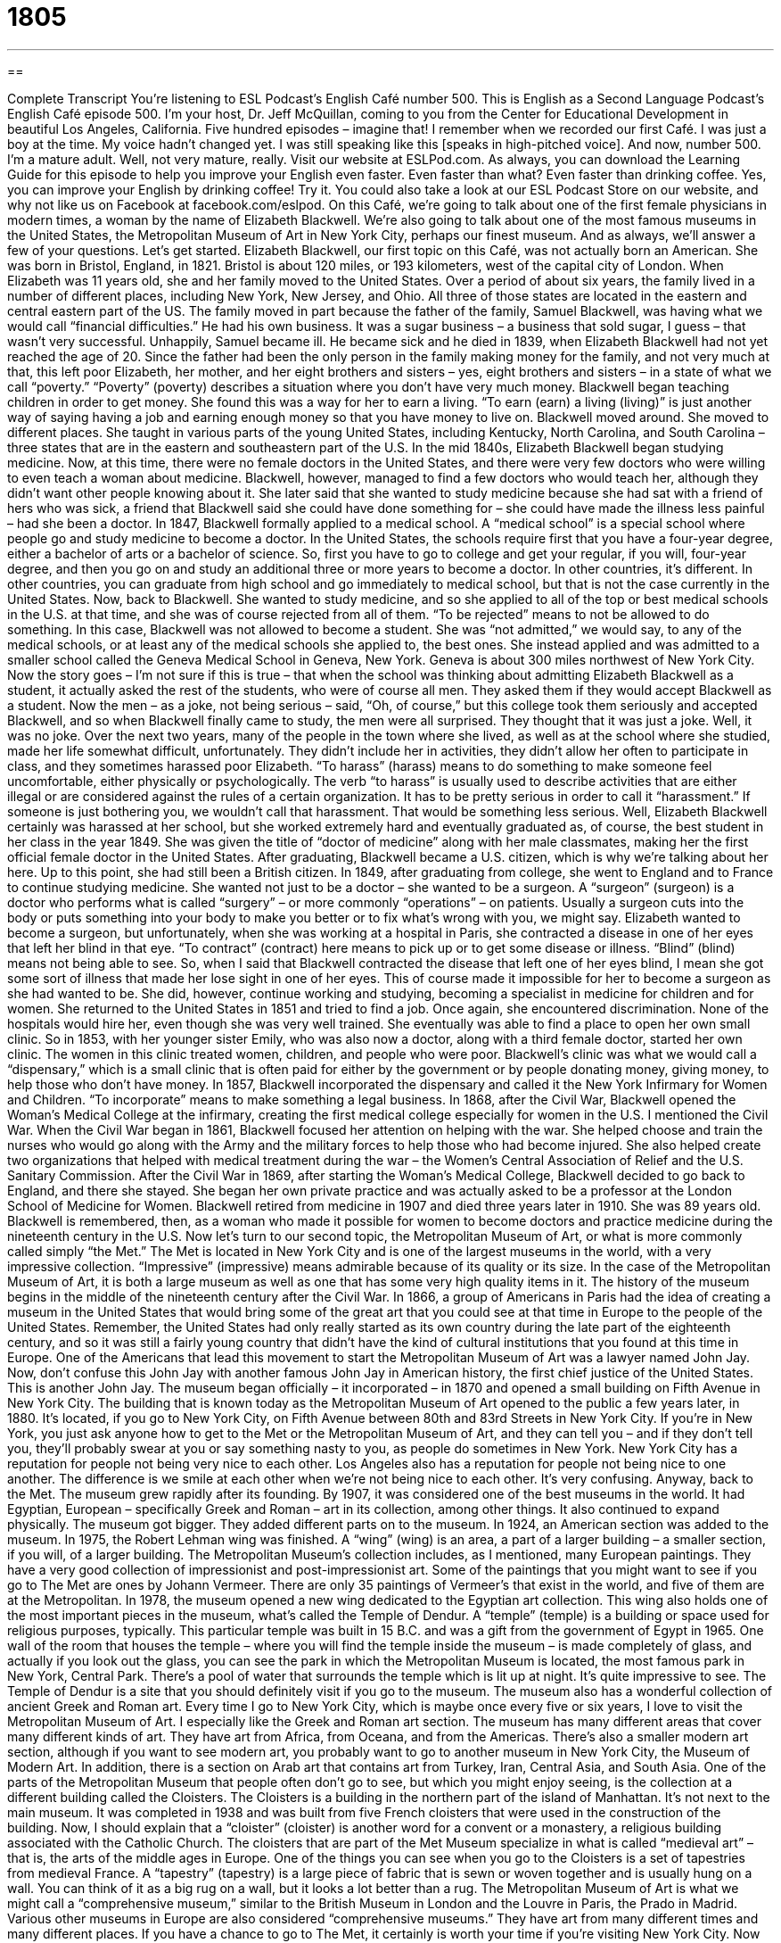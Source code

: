 = 1805
:toc: left
:toclevels: 3
:sectnums:
:stylesheet: ../../../myAdocCss.css

'''

== 

Complete Transcript
You’re listening to ESL Podcast’s English Café number 500.
This is English as a Second Language Podcast’s English Café episode 500. I’m your host, Dr. Jeff McQuillan, coming to you from the Center for Educational Development in beautiful Los Angeles, California.
Five hundred episodes – imagine that! I remember when we recorded our first Café. I was just a boy at the time. My voice hadn’t changed yet. I was still speaking like this [speaks in high-pitched voice]. And now, number 500. I’m a mature adult. Well, not very mature, really.
Visit our website at ESLPod.com. As always, you can download the Learning Guide for this episode to help you improve your English even faster. Even faster than what? Even faster than drinking coffee. Yes, you can improve your English by drinking coffee! Try it. You could also take a look at our ESL Podcast Store on our website, and why not like us on Facebook at facebook.com/eslpod.
On this Café, we’re going to talk about one of the first female physicians in modern times, a woman by the name of Elizabeth Blackwell. We’re also going to talk about one of the most famous museums in the United States, the Metropolitan Museum of Art in New York City, perhaps our finest museum. And as always, we’ll answer a few of your questions. Let’s get started.
Elizabeth Blackwell, our first topic on this Café, was not actually born an American. She was born in Bristol, England, in 1821. Bristol is about 120 miles, or 193 kilometers, west of the capital city of London. When Elizabeth was 11 years old, she and her family moved to the United States.
Over a period of about six years, the family lived in a number of different places, including New York, New Jersey, and Ohio. All three of those states are located in the eastern and central eastern part of the US. The family moved in part because the father of the family, Samuel Blackwell, was having what we would call “financial difficulties.” He had his own business. It was a sugar business – a business that sold sugar, I guess – that wasn’t very successful.
Unhappily, Samuel became ill. He became sick and he died in 1839, when Elizabeth Blackwell had not yet reached the age of 20. Since the father had been the only person in the family making money for the family, and not very much at that, this left poor Elizabeth, her mother, and her eight brothers and sisters – yes, eight brothers and sisters – in a state of what we call “poverty.” “Poverty” (poverty) describes a situation where you don’t have very much money.
Blackwell began teaching children in order to get money. She found this was a way for her to earn a living. “To earn (earn) a living (living)” is just another way of saying having a job and earning enough money so that you have money to live on. Blackwell moved around. She moved to different places. She taught in various parts of the young United States, including Kentucky, North Carolina, and South Carolina – three states that are in the eastern and southeastern part of the U.S.
In the mid 1840s, Elizabeth Blackwell began studying medicine. Now, at this time, there were no female doctors in the United States, and there were very few doctors who were willing to even teach a woman about medicine. Blackwell, however, managed to find a few doctors who would teach her, although they didn’t want other people knowing about it.
She later said that she wanted to study medicine because she had sat with a friend of hers who was sick, a friend that Blackwell said she could have done something for – she could have made the illness less painful – had she been a doctor. In 1847, Blackwell formally applied to a medical school. A “medical school” is a special school where people go and study medicine to become a doctor.
In the United States, the schools require first that you have a four-year degree, either a bachelor of arts or a bachelor of science. So, first you have to go to college and get your regular, if you will, four-year degree, and then you go on and study an additional three or more years to become a doctor. In other countries, it’s different. In other countries, you can graduate from high school and go immediately to medical school, but that is not the case currently in the United States. Now, back to Blackwell.
She wanted to study medicine, and so she applied to all of the top or best medical schools in the U.S. at that time, and she was of course rejected from all of them. “To be rejected” means to not be allowed to do something. In this case, Blackwell was not allowed to become a student. She was “not admitted,” we would say, to any of the medical schools, or at least any of the medical schools she applied to, the best ones. She instead applied and was admitted to a smaller school called the Geneva Medical School in Geneva, New York. Geneva is about 300 miles northwest of New York City.
Now the story goes – I’m not sure if this is true – that when the school was thinking about admitting Elizabeth Blackwell as a student, it actually asked the rest of the students, who were of course all men. They asked them if they would accept Blackwell as a student. Now the men – as a joke, not being serious – said, “Oh, of course,” but this college took them seriously and accepted Blackwell, and so when Blackwell finally came to study, the men were all surprised. They thought that it was just a joke. Well, it was no joke.
Over the next two years, many of the people in the town where she lived, as well as at the school where she studied, made her life somewhat difficult, unfortunately. They didn’t include her in activities, they didn’t allow her often to participate in class, and they sometimes harassed poor Elizabeth. “To harass” (harass) means to do something to make someone feel uncomfortable, either physically or psychologically.
The verb “to harass” is usually used to describe activities that are either illegal or are considered against the rules of a certain organization. It has to be pretty serious in order to call it “harassment.” If someone is just bothering you, we wouldn’t call that harassment. That would be something less serious. Well, Elizabeth Blackwell certainly was harassed at her school, but she worked extremely hard and eventually graduated as, of course, the best student in her class in the year 1849.
She was given the title of “doctor of medicine” along with her male classmates, making her the first official female doctor in the United States. After graduating, Blackwell became a U.S. citizen, which is why we’re talking about her here. Up to this point, she had still been a British citizen.
In 1849, after graduating from college, she went to England and to France to continue studying medicine. She wanted not just to be a doctor – she wanted to be a surgeon. A “surgeon” (surgeon) is a doctor who performs what is called “surgery” – or more commonly “operations” – on patients. Usually a surgeon cuts into the body or puts something into your body to make you better or to fix what’s wrong with you, we might say.
Elizabeth wanted to become a surgeon, but unfortunately, when she was working at a hospital in Paris, she contracted a disease in one of her eyes that left her blind in that eye. “To contract” (contract) here means to pick up or to get some disease or illness. “Blind” (blind) means not being able to see. So, when I said that Blackwell contracted the disease that left one of her eyes blind, I mean she got some sort of illness that made her lose sight in one of her eyes. This of course made it impossible for her to become a surgeon as she had wanted to be.
She did, however, continue working and studying, becoming a specialist in medicine for children and for women. She returned to the United States in 1851 and tried to find a job. Once again, she encountered discrimination. None of the hospitals would hire her, even though she was very well trained. She eventually was able to find a place to open her own small clinic. So in 1853, with her younger sister Emily, who was also now a doctor, along with a third female doctor, started her own clinic. The women in this clinic treated women, children, and people who were poor.
Blackwell’s clinic was what we would call a “dispensary,” which is a small clinic that is often paid for either by the government or by people donating money, giving money, to help those who don’t have money. In 1857, Blackwell incorporated the dispensary and called it the New York Infirmary for Women and Children. “To incorporate” means to make something a legal business. In 1868, after the Civil War, Blackwell opened the Woman’s Medical College at the infirmary, creating the first medical college especially for women in the U.S.
I mentioned the Civil War. When the Civil War began in 1861, Blackwell focused her attention on helping with the war. She helped choose and train the nurses who would go along with the Army and the military forces to help those who had become injured. She also helped create two organizations that helped with medical treatment during the war – the Women’s Central Association of Relief and the U.S. Sanitary Commission.
After the Civil War in 1869, after starting the Woman’s Medical College, Blackwell decided to go back to England, and there she stayed. She began her own private practice and was actually asked to be a professor at the London School of Medicine for Women. Blackwell retired from medicine in 1907 and died three years later in 1910. She was 89 years old. Blackwell is remembered, then, as a woman who made it possible for women to become doctors and practice medicine during the nineteenth century in the U.S.
Now let’s turn to our second topic, the Metropolitan Museum of Art, or what is more commonly called simply “the Met.” The Met is located in New York City and is one of the largest museums in the world, with a very impressive collection. “Impressive” (impressive) means admirable because of its quality or its size. In the case of the Metropolitan Museum of Art, it is both a large museum as well as one that has some very high quality items in it.
The history of the museum begins in the middle of the nineteenth century after the Civil War. In 1866, a group of Americans in Paris had the idea of creating a museum in the United States that would bring some of the great art that you could see at that time in Europe to the people of the United States. Remember, the United States had only really started as its own country during the late part of the eighteenth century, and so it was still a fairly young country that didn’t have the kind of cultural institutions that you found at this time in Europe.
One of the Americans that lead this movement to start the Metropolitan Museum of Art was a lawyer named John Jay. Now, don’t confuse this John Jay with another famous John Jay in American history, the first chief justice of the United States. This is another John Jay.
The museum began officially – it incorporated – in 1870 and opened a small building on Fifth Avenue in New York City. The building that is known today as the Metropolitan Museum of Art opened to the public a few years later, in 1880. It’s located, if you go to New York City, on Fifth Avenue between 80th and 83rd Streets in New York City.
If you’re in New York, you just ask anyone how to get to the Met or the Metropolitan Museum of Art, and they can tell you – and if they don’t tell you, they’ll probably swear at you or say something nasty to you, as people do sometimes in New York. New York City has a reputation for people not being very nice to each other. Los Angeles also has a reputation for people not being nice to one another. The difference is we smile at each other when we’re not being nice to each other. It’s very confusing.
Anyway, back to the Met. The museum grew rapidly after its founding. By 1907, it was considered one of the best museums in the world. It had Egyptian, European – specifically Greek and Roman – art in its collection, among other things. It also continued to expand physically. The museum got bigger. They added different parts on to the museum. In 1924, an American section was added to the museum. In 1975, the Robert Lehman wing was finished. A “wing” (wing) is an area, a part of a larger building – a smaller section, if you will, of a larger building.
The Metropolitan Museum’s collection includes, as I mentioned, many European paintings. They have a very good collection of impressionist and post-impressionist art. Some of the paintings that you might want to see if you go to The Met are ones by Johann Vermeer. There are only 35 paintings of Vermeer’s that exist in the world, and five of them are at the Metropolitan.
In 1978, the museum opened a new wing dedicated to the Egyptian art collection. This wing also holds one of the most important pieces in the museum, what’s called the Temple of Dendur. A “temple” (temple) is a building or space used for religious purposes, typically. This particular temple was built in 15 B.C. and was a gift from the government of Egypt in 1965.
One wall of the room that houses the temple – where you will find the temple inside the museum – is made completely of glass, and actually if you look out the glass, you can see the park in which the Metropolitan Museum is located, the most famous park in New York, Central Park. There’s a pool of water that surrounds the temple which is lit up at night. It’s quite impressive to see. The Temple of Dendur is a site that you should definitely visit if you go to the museum.
The museum also has a wonderful collection of ancient Greek and Roman art. Every time I go to New York City, which is maybe once every five or six years, I love to visit the Metropolitan Museum of Art. I especially like the Greek and Roman art section. The museum has many different areas that cover many different kinds of art. They have art from Africa, from Oceana, and from the Americas.
There’s also a smaller modern art section, although if you want to see modern art, you probably want to go to another museum in New York City, the Museum of Modern Art. In addition, there is a section on Arab art that contains art from Turkey, Iran, Central Asia, and South Asia. One of the parts of the Metropolitan Museum that people often don’t go to see, but which you might enjoy seeing, is the collection at a different building called the Cloisters.
The Cloisters is a building in the northern part of the island of Manhattan. It’s not next to the main museum. It was completed in 1938 and was built from five French cloisters that were used in the construction of the building. Now, I should explain that a “cloister” (cloister) is another word for a convent or a monastery, a religious building associated with the Catholic Church. The cloisters that are part of the Met Museum specialize in what is called “medieval art” – that is, the arts of the middle ages in Europe.
One of the things you can see when you go to the Cloisters is a set of tapestries from medieval France. A “tapestry” (tapestry) is a large piece of fabric that is sewn or woven together and is usually hung on a wall. You can think of it as a big rug on a wall, but it looks a lot better than a rug.
The Metropolitan Museum of Art is what we might call a “comprehensive museum,” similar to the British Museum in London and the Louvre in Paris, the Prado in Madrid. Various other museums in Europe are also considered “comprehensive museums.” They have art from many different times and many different places. If you have a chance to go to The Met, it certainly is worth your time if you’re visiting New York City.
Now let’s answer a few the questions you have sent to us.
Our first question comes from Ryotaro (Ryotaro) in Japan. The question has to do with three verbs: “to delay,” “to put off,” and “to procrastinate.” All three of these words have similar meanings. Let’s start with “to delay” (delay). “To delay” means to cause something to happen later than it was planned or later than it was scheduled – later than it should happen. If you are taking an airplane and there is a problem with the plane, we would say that your flight is “delayed” – that is, it is going to leave at a time later than what was scheduled.
“To put off” is similar to “to delay,” but usually it’s a phrasal verb we use when we don’t want to do what we have to do. So, for example, you may need to talk to your boss about a project, but you don’t really want to talk to your boss. You don’t like your boss, let’s say. You will “put off” that conversation. You will wait. You will delay it until you absolutely have to do it.
“Delay,” then, means that something is done at a time later than scheduled, but not necessarily because you want it to happen later. With the phrasal verb “to put off,” usually it’s delayed because you don’t want it to happen. You don’t want to do it even though you should.
That leads us to our third verb, which is “to procrastinate” (procrastinate). “To procrastinate” means to be very slow about doing something that should be done – to delay doing something until the very last moment. It’s related to our first two verbs in that it is the general concept of causing something to happen later than it should. “To procrastinate” is usually a verb we use when someone is putting off something for a very long time, maybe in the hopes of not having to do it at all.
Someone who procrastinates is someone who, as a habit,, doesn’t do things when they should be done. “To put off” could be more temporary. It could be something that you do just in this particular situation, whereas if you’re someone who is described as “procrastinating” about something, the idea is that you probably do that a lot, about a lot of different things.
Our next question comes from Stefan (Stefan) in Germany. The question has to do with two very common words in English, “during” (during) and “while” (while). Let’s start with “during.” “During” is a preposition and is typically found in what’s called a “prepositional phrase.” “During” is a preposition of time, that describes a certain period of time. It’s used in a sentence to specify a period of time when something is going on at the same time as something else in the sentence.
It’s much easier to give a few examples. “During the day, I work in an office.” This means that at the same time that it is daytime – from, say, seven in the morning to five o’clock in the evening – I am working in an office. “During the day” is a preposition that indicates the time at which another event is taking place. Or you could say, “During the Civil War, many people died.” That means that at the time of the Civil War, in the period of the Civil War, many people died.
“While” is used in a couple of different ways. Usually it’s used as a conjunction rather than a preposition. So, it’s used to link together or to connect together different parts of a sentence, usually different clauses in a sentence. A “clause” is a part of the sentence that has a subject and verb. A phrase such as a “prepositional phrase” is something that is in a sentence but doesn’t have a subject and a verb. Typically it just has a, what we call, “object.”
“While,” like “during,” is used to describe events that are happening at the same time. It’s very similar to the conjunction “as.” All of these are giving you, if you will, a background of the situation. So for example, I could say, “While I was working at the office, my wife was in a café talking to her friend.” At the same time I was at my job working, my wife was sitting at a café enjoying herself, drinking coffee.
The conjunction “while” connects those two parts of this sentence. “I’m working in my office.” “My wife is sitting at a café.” Those two things are happening at the same time, and that’s why we use the conjunction “while.” I could say, “While I was working at the office, my wife was at the café,” or “While my wife was at the café, I was working in my office.” Those two sentences mean the same thing.
Our final question comes from Abdul Aziz (Abdul Aziz) in Kenya. The question has to do with the word “sheer” (sheer). The word “sheer” can mean a couple of different things. It’s usually used as an adjective, for emphasis. For example, “She laughed with sheer delight.” There, it means that she laughed completely with delight. “Delight” is with happiness.
You could also say, “What he said is sheer nonsense.” It is completely wrong. It makes no sense. It’s “sheer nonsense.” It’s complete nonsense. In this sentence, “sheer” is used to emphasize something – in this case, how completely nonsensical whatever this person has said or done.
The example that Abdul Aziz sent to us is “out of sheer interest.” In that particular phrase, I think it would mean “out of nothing other than interest.” That’s the only thing or the only reason why you’re doing something. It’s because, in this case, you are interested in it.
There are a couple of other meanings of “sheer” that are a little less common. One is to describe a very thin kind of fabric. “Sheer” can be used as an adjective to talk about a piece of fabric (something you would use to make clothing out of, say) that was very thin, that you might even be able to see through, that light would pass through easily.
“Sheer” as an adjective can also be used in a very different context to mean “perpendicular” – that is, straight up and down, especially if we are describing what is called a “cliff” (cliff). A “cliff” is where you have a piece of land that suddenly drops off. It’s almost as though someone took a knife and cut the land in half and moved it apart. A “sheer cliff” would be a cliff that goes up and down almost in a straight line, completely perpendicular.
If you have a question or a comment for us, don’t put it off. Email us today at eslpod@eslpod.com. We’ll try to answer it on a future Café.
From Los Angeles, California, I’m Jeff McQuillan. Thank you for listening. Come back and listen to us again right here on the English Café.
English as a Second Language Podcast was written and produced by Dr. Lucy Tse, hosted by Dr. Jeff McQuillan. Copyright 2015 by the Center for Educational Development.
Glossary
poverty – the state of being very poor; being without money needed for basic things, such as food and housing
* It’s difficult traveling to a job while living in poverty, because one may not have enough money for a car or even daily fare for public transportation.
to earn a living – to have a job and earn enough money to provide necessities for oneself
* She knew it would be hard to earn a living as a painter, but Sonja knew she would be miserable if she didn’t devote her life to art.
to be rejected – to not be allowed to do something; to not be accepted
* Deena’s application for a college student loan was rejected because she didn’t include the required documents.
to harass – to intimidate or attack someone aggressively; to make many small attacks
* Tatiana felt harassed when she walked down the street every morning and men called out to her trying to get her attention.
to contract – to pick up or get a disease or illness
* Lucien contracted a virus while vacationing in the jungle.
blind – unable to see; without the physical ability to see
* Even though he is blind, Stevie Wonder is able to write music and play many instruments very well.
to incorporate – to make something into a legal business
* Madhvi worked out of her basement for a few years before deciding to incorporate so that she could grow her business and move into a retail space.
impressive – admirable because of the size or quality of something
* This house is very impressive. It had six floors, thirty rooms, and three kitchens!
wing – a side area or smaller section of a larger building
* An entire wing of the building is used for researching new products.
temple – a building or space used to pray to a god or gods; a building or structure used for religious worship
* Before going to war, Greek leaders would visit the Temple of Ares to pray for his help in battle.
cloister – a convent; a monastery; a place where members of a religious order or organization live together
* The cloister is located on a remote piece of land in the countryside so that the nuns can have peace and quiet.
tapestry – a large piece of fabric that is sewn or woven and is usually hung on a wall
* As a wedding gift, Anand’s mother gave him and his wife a tapestry that his great-grandmother had sewn.
to delay – to cause something to happen later than it should; to cause something to occur later than planned
* We’ll need to delay the opening of the art exhibit because all the paintings have not arrived yet.
to put off – to cause to occur at a later time, usually because one does not want to do it or it is not a good time for it to happen
* I wish I could put off a trip to the dentist, but I have a bad toothache.
to procrastinate – to be slow or late about doing something that should be done; to delay doing something until a later time because one does not want to do it
* Jason procrastinates and only works on homework assignments the night before they’re due.
during – while; throughout a period of time
* During the heavy rainstorm, two trees fell and blocked the main street.
while – during the time that something else occurs; at the same time
* Could you lift up this chair while I put the rug underneath it?
sheer – nothing other than; simply; very steep so that something is almost straight up and down; able to see through
* Buying a new car while we’re so deep in debt is sheer stupidity!
What Insiders Know
American Fashion Critic Richard Blackwell
Richard Blackwell, more commonly known as Mr. Blackwell, was an American fashion “critic” (a person who gives an opinion about the quality of something, such as a film or fashion), “journalist” (reporter), TV and radio “personality” (famous person), and “fashion designer” (a person who creates new clothing, shoes, and more). Richard Blackwell’s real name was Richard Sylvan Selzer and he was born August 29, 1922 in New York.
In 1935, he began acting in theater. He was later “signed to” (had a contract with) RKO (Radio-Keith-Orpheum) “Pictures” (movie-making company) and changed his name to Richard Blackwell.
He discovered that he had talent for fashion design while making stage costumes and “launched” (started) his own “clothing line” (a collection of different clothes created by a designer or group of designers) called “The House of Blackwell” in the late 1950s. In the beginning of his career as a designer, Blackwell was asked to write an article for American Weeklymagazine. He was asked to write about the “10 Best and Worst Dressed” celebrities. His “Worst Dressed” list became more and more popular, and in 1960, he released his first “10 Worst Dressed Women” list, which became an “annual” (yearly) list released in January of each year. The first two years gave him “moderate” (mediocre; so-so; good but not great) success, but by its third year, the list became so popular that every television and radio network began to “cover it” (give it media attention).
His “Ten Worst Dressed” list has attracted “imitators” (people who try to copy or duplicate the behavior or actions of another). All have included a similar style of criticism used by Blackwell in the early 1960s. Blackwell died in 2009 at the age of 86.